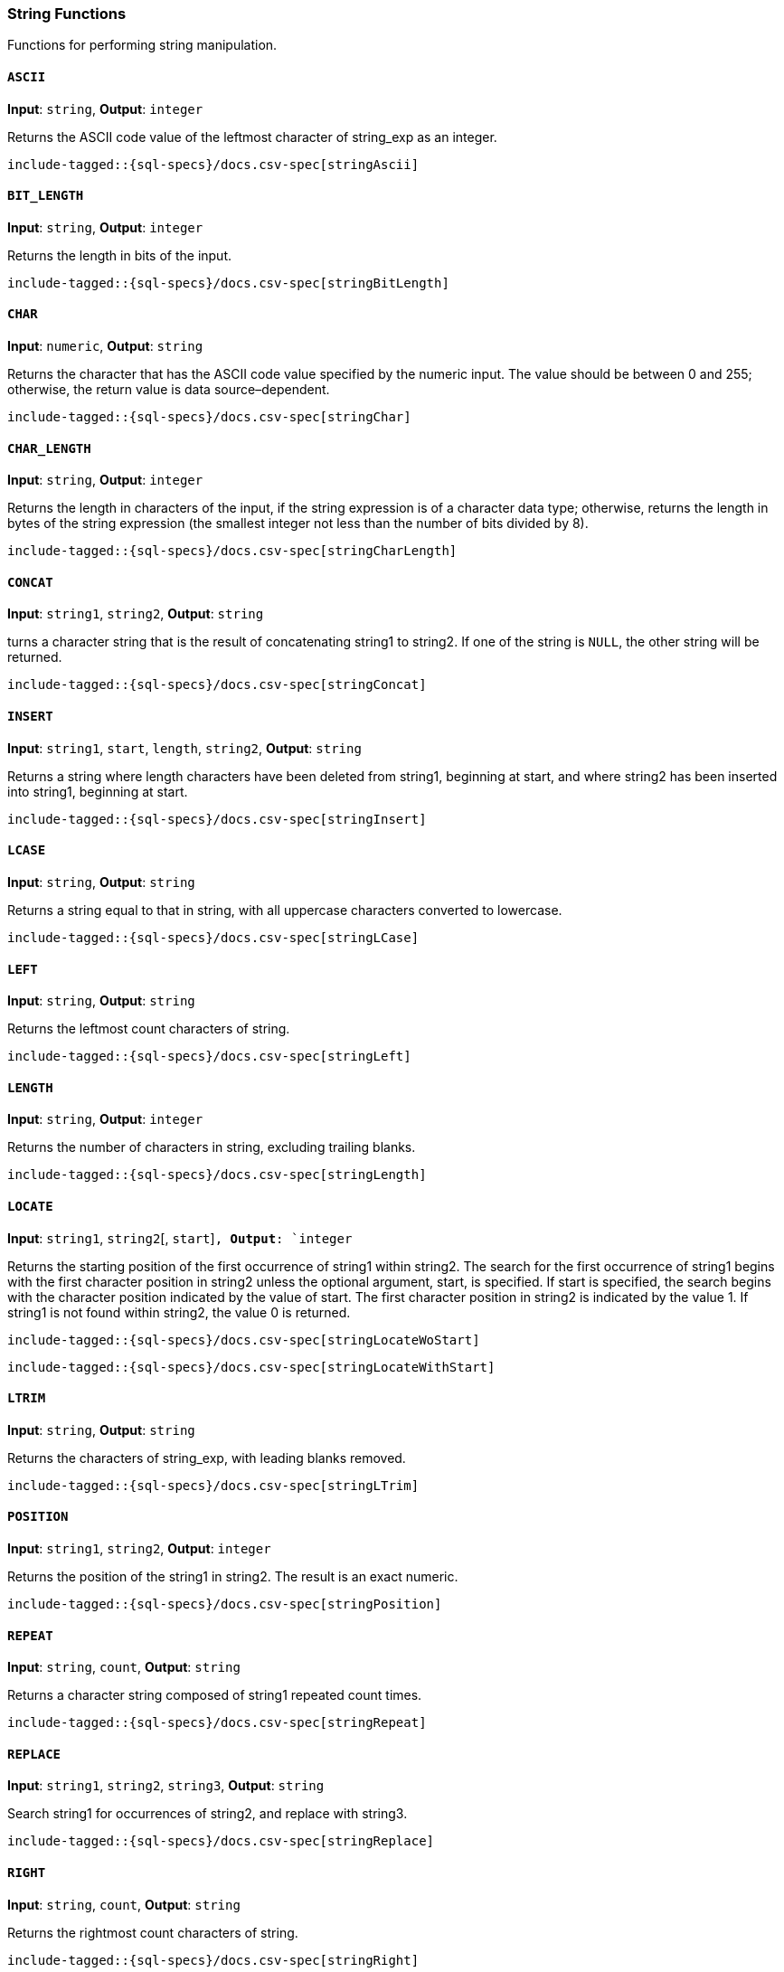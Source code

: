 [role="xpack"]
[testenv="basic"]
[[sql-functions-string]]
=== String Functions

Functions for performing string manipulation.

[[sql-functions-string-ascii]]
==== `ASCII`

*Input*: `string`, *Output*: `integer`

Returns the ASCII code value of the leftmost character of string_exp as an integer.

["source","sql",subs="attributes,callouts,macros"]
----
include-tagged::{sql-specs}/docs.csv-spec[stringAscii]
----

[[sql-functions-string-bit-length]]
==== `BIT_LENGTH`

*Input*: `string`, *Output*: `integer`

Returns the length in bits of the input.

["source","sql",subs="attributes,callouts,macros"]
----
include-tagged::{sql-specs}/docs.csv-spec[stringBitLength]
----

[[sql-functions-string-char]]
==== `CHAR`

*Input*: `numeric`, *Output*: `string`

Returns the character that has the ASCII code value specified by the numeric input. The value should be between 0 and 255; otherwise, the return value is data source–dependent.

["source","sql",subs="attributes,callouts,macros"]
----
include-tagged::{sql-specs}/docs.csv-spec[stringChar]
----

[[sql-functions-string-char-length]]
==== `CHAR_LENGTH`

*Input*: `string`, *Output*: `integer`

Returns the length in characters of the input, if the string expression is of a character data type; otherwise, returns the length in bytes of the string expression (the smallest integer not less than the number of bits divided by 8).

["source","sql",subs="attributes,callouts,macros"]
----
include-tagged::{sql-specs}/docs.csv-spec[stringCharLength]
----

[[sql-functions-string-concat]]
==== `CONCAT`

*Input*: `string1`, `string2`, *Output*: `string`

turns a character string that is the result of concatenating string1 to string2. If one of the string is `NULL`,
the other string will be returned.

["source","sql",subs="attributes,callouts,macros"]
----
include-tagged::{sql-specs}/docs.csv-spec[stringConcat]
----

[[sql-functions-string-insert]]
==== `INSERT`

*Input*: `string1`, `start`, `length`, `string2`, *Output*: `string`

Returns a string where length characters have been deleted from string1, beginning at start, and where string2 has been inserted into string1, beginning at start.

["source","sql",subs="attributes,callouts,macros"]
----
include-tagged::{sql-specs}/docs.csv-spec[stringInsert]
----

[[sql-functions-string-lcase]]
==== `LCASE`

*Input*: `string`, *Output*: `string`

Returns a string equal to that in string, with all uppercase characters converted to lowercase.

["source","sql",subs="attributes,callouts,macros"]
----
include-tagged::{sql-specs}/docs.csv-spec[stringLCase]
----

[[sql-functions-string-left]]
==== `LEFT`

*Input*: `string`, *Output*: `string`

Returns the leftmost count characters of string.

["source","sql",subs="attributes,callouts,macros"]
----
include-tagged::{sql-specs}/docs.csv-spec[stringLeft]
----

[[sql-functions-string-length]]
==== `LENGTH`

*Input*: `string`, *Output*: `integer`

Returns the number of characters in string, excluding trailing blanks.

["source","sql",subs="attributes,callouts,macros"]
----
include-tagged::{sql-specs}/docs.csv-spec[stringLength]
----

[[sql-functions-string-locate]]
==== `LOCATE`

*Input*: `string1`, `string2`[, `start`]`, *Output*: `integer`

Returns the starting position of the first occurrence of string1 within string2. The search for the first occurrence of string1 begins with the first character position in string2 unless the optional argument, start, is specified. If start is specified, the search begins with the character position indicated by the value of start. The first character position in string2 is indicated by the value 1. If string1 is not found within string2, the value 0 is returned.

["source","sql",subs="attributes,callouts,macros"]
----
include-tagged::{sql-specs}/docs.csv-spec[stringLocateWoStart]
----

["source","sql",subs="attributes,callouts,macros"]
----
include-tagged::{sql-specs}/docs.csv-spec[stringLocateWithStart]
----

[[sql-functions-string-ltrim]]
==== `LTRIM`

*Input*: `string`, *Output*: `string`

Returns the characters of string_exp, with leading blanks removed.

["source","sql",subs="attributes,callouts,macros"]
----
include-tagged::{sql-specs}/docs.csv-spec[stringLTrim]
----

[[sql-functions-string-position]]
==== `POSITION`

*Input*: `string1`, `string2`, *Output*: `integer`

Returns the position of the string1 in string2. The result is an exact numeric.

["source","sql",subs="attributes,callouts,macros"]
----
include-tagged::{sql-specs}/docs.csv-spec[stringPosition]
----

[[sql-functions-string-repeat]]
==== `REPEAT`

*Input*: `string`, `count`, *Output*: `string`

Returns a character string composed of string1 repeated count times.

["source","sql",subs="attributes,callouts,macros"]
----
include-tagged::{sql-specs}/docs.csv-spec[stringRepeat]
----

[[sql-functions-string-replace]]
==== `REPLACE`

*Input*: `string1`, `string2`, `string3`, *Output*: `string`

Search string1 for occurrences of string2, and replace with string3.

["source","sql",subs="attributes,callouts,macros"]
----
include-tagged::{sql-specs}/docs.csv-spec[stringReplace]
----

[[sql-functions-string-right]]
==== `RIGHT`

*Input*: `string`, `count`, *Output*: `string`

Returns the rightmost count characters of string.

["source","sql",subs="attributes,callouts,macros"]
----
include-tagged::{sql-specs}/docs.csv-spec[stringRight]
----

[[sql-functions-string-rtrim]]
==== `RTRIM`

*Input*: `string`, *Output*: `string`

Returns the characters of string with trailing blanks removed.

["source","sql",subs="attributes,callouts,macros"]
----
include-tagged::{sql-specs}/docs.csv-spec[stringRTrim]
----

[[sql-functions-string-space]]
==== `SPACE`

*Input*: `integer`, *Output*: `string`

Returns a character string consisting of count spaces.

["source","sql",subs="attributes,callouts,macros"]
----
include-tagged::{sql-specs}/docs.csv-spec[stringSpace]
----

[[sql-functions-string-substring]]
==== `SUBSTRING`

*Input*: `string`, `start`, `length`, *Output*: `integer`

Returns a character string that is derived from the string, beginning at the character position specified by `start` for `length` characters.

["source","sql",subs="attributes,callouts,macros"]
----
include-tagged::{sql-specs}/docs.csv-spec[stringSubString]
----

[[sql-functions-string-ucase]]
==== `UCASE`

*Input*: `string`, *Output*: `string`

Returns a string equal to that of the input, with all lowercase characters converted to uppercase.

["source","sql",subs="attributes,callouts,macros"]
----
include-tagged::{sql-specs}/docs.csv-spec[stringUCase]
----
